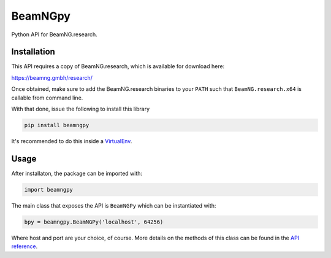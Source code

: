 ========
BeamNGpy
========

Python API for BeamNG.research.

Installation
============

This API requires a copy of BeamNG.research, which is available for download
here:


https://beamng.gmbh/research/


Once obtained, make sure to add the BeamNG.research binaries to your ``PATH``
such that ``BeamNG.research.x64`` is callable from command line.

With that done, issue the following to install this library

.. code-block::

  pip install beamngpy

It's recommended to do this inside a VirtualEnv_.

Usage
=====

After installaton, the package can be imported with:

.. code-block:: python

  import beamngpy

The main class that exposes the API is ``BeamNGPy`` which can be instantiated
with:

.. code-block:: python

  bpy = beamngpy.BeamNGPy('localhost', 64256)

Where host and port are your choice, of course. More details on the methods of
this class can be found in the `API reference`_.

.. _VirtualEnv: https://docs.python.org/3/library/venv.html
.. _API reference: https://beamngpy.readthedocs.io/en/latest/
